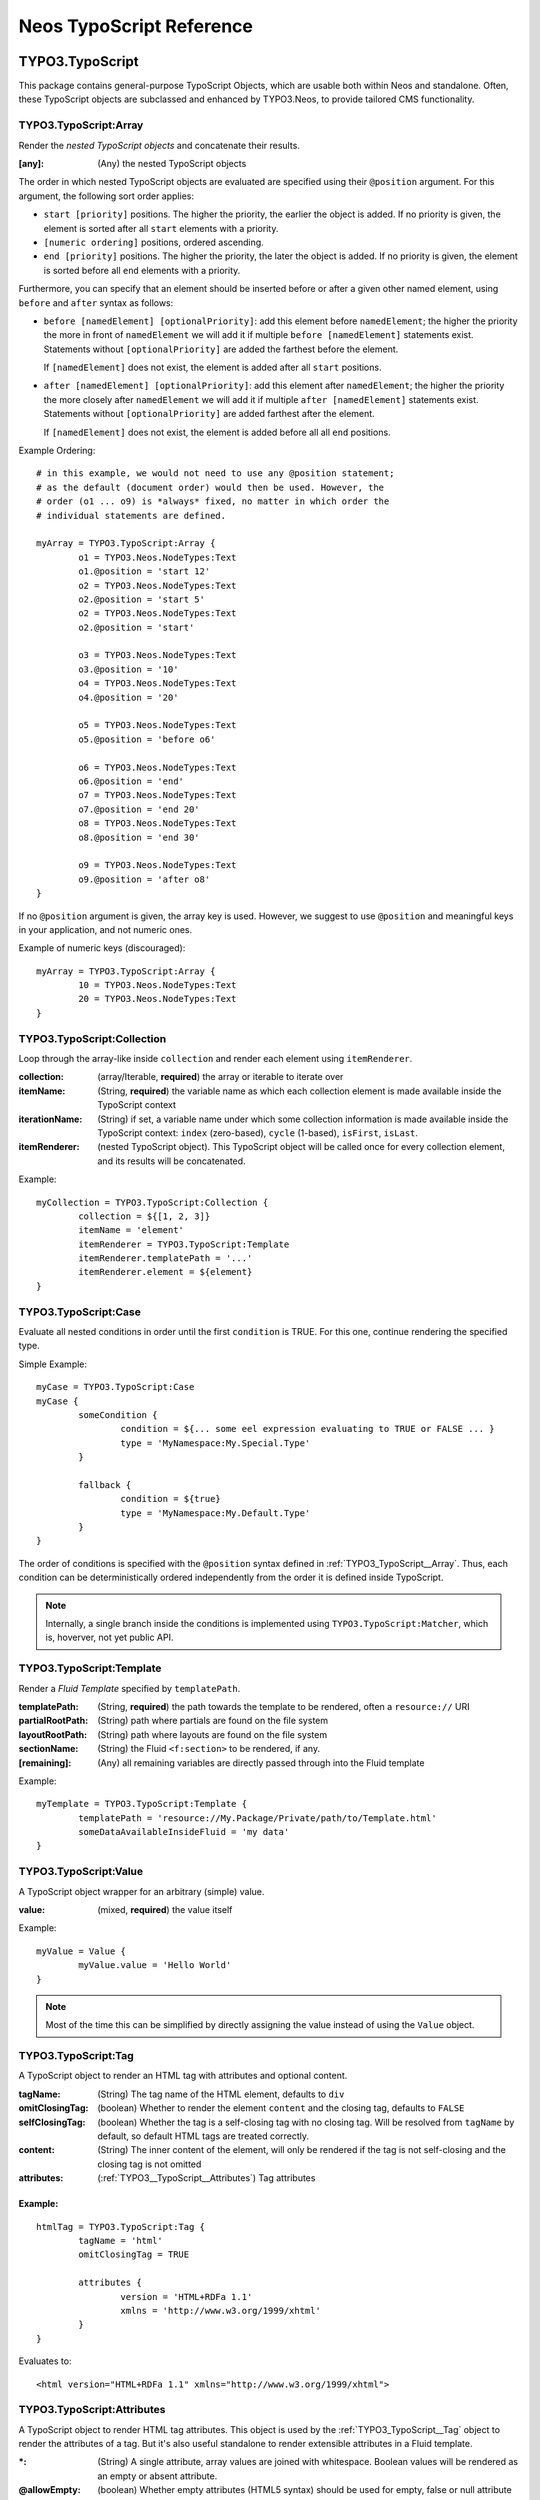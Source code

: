 .. _neos-typoscript-reference:

=========================
Neos TypoScript Reference
=========================

TYPO3.TypoScript
================

This package contains general-purpose TypoScript Objects, which are usable both within
Neos and standalone. Often, these TypoScript objects are subclassed and enhanced
by TYPO3.Neos, to provide tailored CMS functionality.


.. _TYPO3_TypoScript__Array:

TYPO3.TypoScript:Array
----------------------

Render the *nested TypoScript objects* and concatenate their results.

:[any]: (Any) the nested TypoScript objects

The order in which nested TypoScript objects are evaluated are specified using their
``@position`` argument. For this argument, the following sort order applies:

* ``start [priority]`` positions. The higher the priority, the earlier
  the object is added. If no priority is given, the element is sorted after all
  ``start`` elements with a priority.
* ``[numeric ordering]`` positions, ordered ascending.
* ``end [priority]`` positions. The higher the priority, the later the object is
  added. If no priority is given, the element is sorted before all ``end`` elements
  with a priority.

Furthermore, you can specify that an element should be inserted before or after a given
other named element, using ``before`` and ``after`` syntax as follows:

* ``before [namedElement] [optionalPriority]``: add this element before ``namedElement``;
  the higher the priority the more in front of ``namedElement`` we will add it if multiple
  ``before [namedElement]`` statements exist. Statements without ``[optionalPriority]``
  are added the farthest before the element.

  If ``[namedElement]`` does not exist, the element is added after all ``start`` positions.

* ``after [namedElement] [optionalPriority]``: add this element after ``namedElement``;
  the higher the priority the more closely after ``namedElement`` we will add it if multiple
  ``after [namedElement]`` statements exist. Statements without ``[optionalPriority]``
  are added farthest after the element.

  If ``[namedElement]`` does not exist, the element is added before all all ``end`` positions.

Example Ordering::

	# in this example, we would not need to use any @position statement;
	# as the default (document order) would then be used. However, the
	# order (o1 ... o9) is *always* fixed, no matter in which order the
	# individual statements are defined.

	myArray = TYPO3.TypoScript:Array {
		o1 = TYPO3.Neos.NodeTypes:Text
		o1.@position = 'start 12'
		o2 = TYPO3.Neos.NodeTypes:Text
		o2.@position = 'start 5'
		o2 = TYPO3.Neos.NodeTypes:Text
		o2.@position = 'start'

		o3 = TYPO3.Neos.NodeTypes:Text
		o3.@position = '10'
		o4 = TYPO3.Neos.NodeTypes:Text
		o4.@position = '20'

		o5 = TYPO3.Neos.NodeTypes:Text
		o5.@position = 'before o6'

		o6 = TYPO3.Neos.NodeTypes:Text
		o6.@position = 'end'
		o7 = TYPO3.Neos.NodeTypes:Text
		o7.@position = 'end 20'
		o8 = TYPO3.Neos.NodeTypes:Text
		o8.@position = 'end 30'

		o9 = TYPO3.Neos.NodeTypes:Text
		o9.@position = 'after o8'
	}

If no ``@position`` argument is given, the array key is used. However, we suggest
to use ``@position`` and meaningful keys in your application, and not numeric ones.

Example of numeric keys (discouraged)::

	myArray = TYPO3.TypoScript:Array {
		10 = TYPO3.Neos.NodeTypes:Text
		20 = TYPO3.Neos.NodeTypes:Text
	}


.. _TYPO3_TypoScript__Collection:

TYPO3.TypoScript:Collection
---------------------------

Loop through the array-like inside ``collection`` and render each element using ``itemRenderer``.

:collection: (array/Iterable, **required**) the array or iterable to iterate over
:itemName: (String, **required**) the variable name as which each collection element is made available inside the TypoScript context
:iterationName: (String) if set, a variable name under which some collection information is made available inside the TypoScript context: ``index`` (zero-based), ``cycle`` (1-based), ``isFirst``, ``isLast``.
:itemRenderer: (nested TypoScript object). This TypoScript object will be called once for every collection element, and its results will be concatenated.

Example::

	myCollection = TYPO3.TypoScript:Collection {
		collection = ${[1, 2, 3]}
		itemName = 'element'
		itemRenderer = TYPO3.TypoScript:Template
		itemRenderer.templatePath = '...'
		itemRenderer.element = ${element}
	}

.. _TYPO3_TypoScript__Case:

TYPO3.TypoScript:Case
---------------------

Evaluate all nested conditions in order until the first ``condition`` is TRUE. For this one,
continue rendering the specified type.

Simple Example::

	myCase = TYPO3.TypoScript:Case
	myCase {
		someCondition {
			condition = ${... some eel expression evaluating to TRUE or FALSE ... }
			type = 'MyNamespace:My.Special.Type'
		}

		fallback {
			condition = ${true}
			type = 'MyNamespace:My.Default.Type'
		}
	}

The order of conditions is specified with the ``@position`` syntax defined in
:ref:`TYPO3_TypoScript__Array`. Thus, each condition can be deterministically
ordered independently from the order it is defined inside TypoScript.

.. note:: Internally, a single branch inside the conditions is implemented using
   ``TYPO3.TypoScript:Matcher``, which is, hoverver, not yet public API.


.. _TYPO3_TypoScript__Template:

TYPO3.TypoScript:Template
-------------------------

Render a *Fluid Template* specified by ``templatePath``.

:templatePath: (String, **required**) the path towards the template to be rendered, often a ``resource://`` URI
:partialRootPath: (String) path where partials are found on the file system
:layoutRootPath: (String) path where layouts are found on the file system
:sectionName: (String) the Fluid ``<f:section>`` to be rendered, if any.
:[remaining]: (Any) all remaining variables are directly passed through into the Fluid template

Example::

	myTemplate = TYPO3.TypoScript:Template {
		templatePath = 'resource://My.Package/Private/path/to/Template.html'
		someDataAvailableInsideFluid = 'my data'
	}

.. _TYPO3_TypoScript__Value:

TYPO3.TypoScript:Value
----------------------

A TypoScript object wrapper for an arbitrary (simple) value.

:value: (mixed, **required**) the value itself

Example::

	myValue = Value {
		myValue.value = 'Hello World'
	}

.. note:: Most of the time this can be simplified by directly assigning the value instead of using the ``Value`` object.

.. _TYPO3_TypoScript__Tag:

TYPO3.TypoScript:Tag
--------------------

A TypoScript object to render an HTML tag with attributes and optional content.

:tagName: (String) The tag name of the HTML element, defaults to ``div``
:omitClosingTag: (boolean) Whether to render the element ``content`` and the closing tag, defaults to ``FALSE``
:selfClosingTag: (boolean) Whether the tag is a self-closing tag with no closing tag. Will be resolved from ``tagName`` by default, so default HTML tags are treated correctly.
:content: (String) The inner content of the element, will only be rendered if the tag is not self-closing and the closing tag is not omitted
:attributes: (:ref:`TYPO3__TypoScript__Attributes`) Tag attributes

Example:
^^^^^^^^

::

	htmlTag = TYPO3.TypoScript:Tag {
		tagName = 'html'
		omitClosingTag = TRUE

		attributes {
			version = 'HTML+RDFa 1.1'
			xmlns = 'http://www.w3.org/1999/xhtml'
		}
	}

Evaluates to::

	<html version="HTML+RDFa 1.1" xmlns="http://www.w3.org/1999/xhtml">

.. _TYPO3__TypoScript__Attributes:

TYPO3.TypoScript:Attributes
---------------------------

A TypoScript object to render HTML tag attributes. This object is used by the :ref:`TYPO3_TypoScript__Tag` object to
render the attributes of a tag. But it's also useful standalone to render extensible attributes in a Fluid template.

:*: (String) A single attribute, array values are joined with whitespace. Boolean values will be rendered as an empty or absent attribute.
:@allowEmpty: (boolean) Whether empty attributes (HTML5 syntax) should be used for empty, false or null attribute values

Example:
^^^^^^^^

::

	attributes = TYPO3.TypoScript:Attributes {
		foo = 'bar'
		class = TYPO3.TypoScript:RawArray {
			class1 = 'class1'
			class2 = 'class2'
		}
	}

Evaluates to::

	foo="bar" class="class1 class2"

Unsetting an attribute:
^^^^^^^^^^^^^^^^^^^^^^^

It's possible to unset an attribute by assigning ``false`` or ``${null}`` as a value. No attribute will be rendered for
this case.

.. _TYPO3_TypoScript__Http_Message:

TYPO3.TypoScript:Http.Message
-----------------------------

A prototype based on :ref:`TYPO3_TypoScript__Array` for rendering an HTTP message (response). It should be used to
render documents since it generates a full HTTP response and allows to override the HTTP status code and headers.

:httpResponseHead: (:ref:`TYPO3_TypoScript__Http_ResponseHead`) An HTTP response head with properties to adjust the status and headers, the position in the ``Array`` defaults to the very beginning
:[any]: (Any) the nested TypoScript objects

Example:
^^^^^^^^

::

	// Page extends from Http.Message
	//
	// prototype(TYPO3.Neos:Page) < prototype(TYPO3.TypoScript:Http.Message)
	//
	page = TYPO3.Neos:Page {
		httpResponseHead.headers.Content-Type = 'application/json'
	}

.. _TYPO3_TypoScript__Http_ResponseHead:

TYPO3.TypoScript:Http.ResponseHead
----------------------------------

A helper object to render the head of an HTTP response

:statusCode: (integer) The HTTP status code for the response, defaults to ``200``
:headers.*: (String) An HTTP header that should be set on the response, the property name (e.g. ``headers.Content-Type``) will be used for the header name

TYPO3.Neos TypoScript Objects
=============================

The TypoScript objects defined in TYPO3 Neos contain all TypoScript objects which
are needed to integrate a simple site. Often, it contains generic TypoScript objects
which do not need a particular node type to work on.

As TYPO3.Neos is the default namespace, the TypoScript objects do not need to be
prefixed with TYPO3.Neos.

.. _TYPO3_Neos__Template:

Template
--------

Subclass of :ref:`TYPO3_TypoScript__Template`, only making the current ``node``
available inside the template because it is used very often.

For a reference of all properties, see :ref:`TYPO3_TypoScript__Template`.

Example::

	// While this example demonstrates Template, it overrides all Neos default
	// templates. That's why in production, you should rather start with the
	// TYPO3.Neos:Page TypoScript object.
	page = Template
	page.templatePath = ...
	// inside the template, you could access "Node"

.. _TYPO3_Neos__Page:

Page
----
Subclass of :ref:`TYPO3_TypoScript__Http_Message`, which is based on :ref:`TYPO3_TypoScript__Array`. Main entry point
into rendering a page; responsible for rendering the ``<html>`` tag and everything inside.

:doctype: (String) Defaults to ``<!DOCTYPE html>``
:htmlTag: (:ref:`TYPO3_TypoScript__Tag`) The opening ``<html>`` tag
:htmlTag.attributes.*: (array of String) attributes to be added to the outermost ``<html>`` tag
:headTag: (:ref:`TYPO3_TypoScript__Tag`) The opening ``<head>`` tag
:head: (:ref:`TYPO3_TypoScript__Array`) HTML markup to be added to the ``<head>`` of the website
:head.titleTag: (:ref:`TYPO3_TypoScript__Tag`) The ``<title>`` tag of the website
:head.javascripts: (:ref:`TYPO3_TypoScript__Array`) Script includes in the head should go here
:head.stylesheets: (:ref:`TYPO3_TypoScript__Array`) Link tags for stylesheets in the head should go here
:body.templatePath: (String) path to a fluid template to be used in the page body
:bodyTag: (:ref:`TYPO3_TypoScript__Tag`) The opening ``<body>`` tag
:bodyTag.attributes.*: (array of String) attributes to be added to be ``<body>`` tag of the website.
:body: (:ref:`TYPO3_TypoScript__Template`) HTML markup of the ``<body>`` of the website
:body.javascripts: (:ref:`TYPO3_TypoScript__Array`) Script includes before the closing body tag should go here
:body.*: ``body`` defaults to a :ref:`TYPO3_TypoScript__Template`, so you can set all properties on it as well (like ``sectionName``)

Examples
^^^^^^^^^

Rendering a simple page:
""""""""""""""""""""""""

::

	page = Page
	page.body.templatePath = 'resource://My.Package/Private/MyTemplate.html'
	// the following line is optional, but recommended for base CSS inclusions etc
	page.body.sectionName = 'main'

Rendering content in the body:
""""""""""""""""""""""""""""""

TypoScript::

	page.body {
		sectionName = 'body'
		content.main = PrimaryContent {
			nodePath = 'main'
		}
	}

Fluid::

	<html>
		<body>
			<f:section name="body">
				<div class="container">
					{content.main -> f:format.raw()}
				</div>
			</f:section>
		</body>
	</html

Including stylesheets from a template section in the head:
""""""""""""""""""""""""""""""""""""""""""""""""""""""""""

::

	page.head.stylesheets.mySite = TYPO3.TypoScript:Template {
		templatePath = 'resource://My.Package/Private/MyTemplate.html'
		sectionName = 'stylesheets'
	}


Adding body attributes with ``bodyTag.attributes``:
"""""""""""""""""""""""""""""""""""""""""""""""""""

::

	page.bodyTag.attributes.class = 'body-css-class1 body-css-class2'

.. TODO: continue here

ContentCollection
-----------------

Subclass of :ref:`TYPO3_TypoScript__Case` with a nested :ref:`TYPO3_TypoScript__Collection`,
which in turn contains the ContentCase for rendering single elements.

PrimaryContentCollection
------------------------

Subclass of ContentCollection, to indicate the *primary area* of a website. Only
to be used by the integrator who writes the Page template. Is a marker to
indicate the primary content area of the website.

ContentCase
-----------

Render a single Node. Used inside ContentCollection.


Plugin
------

Generic extension point for custom code inside the page rendering (what we call a "plugin").

Menu
----

DimensionMenu
-------------

Create links to other node variants (e.g. variants of the current node in another dimension) by using this TypoScript object.
All presets of the configured dimension will be included as menu item. If no node variant exists for the preset, a
``NULL`` node will be included in the item with a state ``'absent'``.

:dimension: (required, string): name of the dimension which this menu should be based on. Example: "language".
:presets: (optional, array): If set, the presets are not loaded from the Settings, but instead taken from this property
:renderHiddenInIndex: (boolean, default **false**) If TRUE, render nodes which are marked as "hidded-in-index"

Minimal Example, outputting a language menu with all configured dimensions::

	languageMenu = TYPO3.Neos:DimensionMenu {
		dimension = 'language'
	}


If you only want to render a subset of the available dimensions or manually define a specific order for this language menu,
you can override the "presets":

Overridden presets::

	languageMenu = TYPO3.Neos:DimensionMenu {
		dimension = 'language'
		presets = ${['en_US', 'de_DE']} # no matter how many languages are defined, only these two are displayed.
	}


Breadcrumb
----------

NodeUri
-------

Create links to nodes easily by using this TypoScript object. Accepts the same arguments as the
node link/uri view helpers.

:node: (string/object/null) A node object or a string node path or NULL to resolve the current document node.
:arguments: (array) Additional arguments to be passed to the UriBuilder (for example pagination parameters).
:format: (string) The requested format, for example "html".
:section: (string) The anchor to be appended to the URL.
:additionalParams: (array) Additional query parameters that won't be prefixed like $arguments (overrule $arguments).
:argumentsToBeExcludedFromQueryString: (array) Arguments to be removed from the URI. Only active if addQueryString = TRUE.
:addQueryString: (boolean, default **false**) If TRUE, the current query parameters will be kept in the URI.
:absolute: (boolean, default **false**) If TRUE, an absolute URI is rendered.
:baseNodeName: (string, default **documentNode**) The name of the base node inside the TypoScript context to use for resolving relative paths.

Example::

	nodeLink = TYPO3.Neos:NodeUri {
		node = ${q(node).parent().get(0)}
	}

TYPO3.Neos.NodeTypes
====================

The TYPO3.Neos.NodeTypes package contains most node types inheriting from *content*,
like Text, HTML, Image, TextWithImage, TwoColumn. It contains the TYPO3CR Node Type
Definition and the corresponding TypoScript objects.

If wanted, this package could be removed to completely start from scratch with custom
node types.

.. note:: A few node types like Plugin or ContentCollection are not defined inside
	this package, but inside TYPO3.Neos. This is because these are *core types*:
	Neos itself depends on them at various places in the code, and Neos would not
	be of much use if any of these types was removed. That's why Plugin (a generic
	extension point towards custom code) and ContentCollection (a generic list of
	content) is implemented inside Neos.

TYPO3.Neos.NodeTypes:Html
=========================
TYPO3.Neos.NodeTypes:Headline
=============================
TYPO3.Neos.NodeTypes:Image
==========================
TYPO3.Neos.NodeTypes:Text
=========================
TYPO3.Neos.NodeTypes:TextWithImage
==================================
TYPO3.Neos.NodeTypes:Menu
=========================
TYPO3.Neos.NodeTypes:MultiColumn
================================
TYPO3.Neos.NodeTypes:TwoColumn
==============================